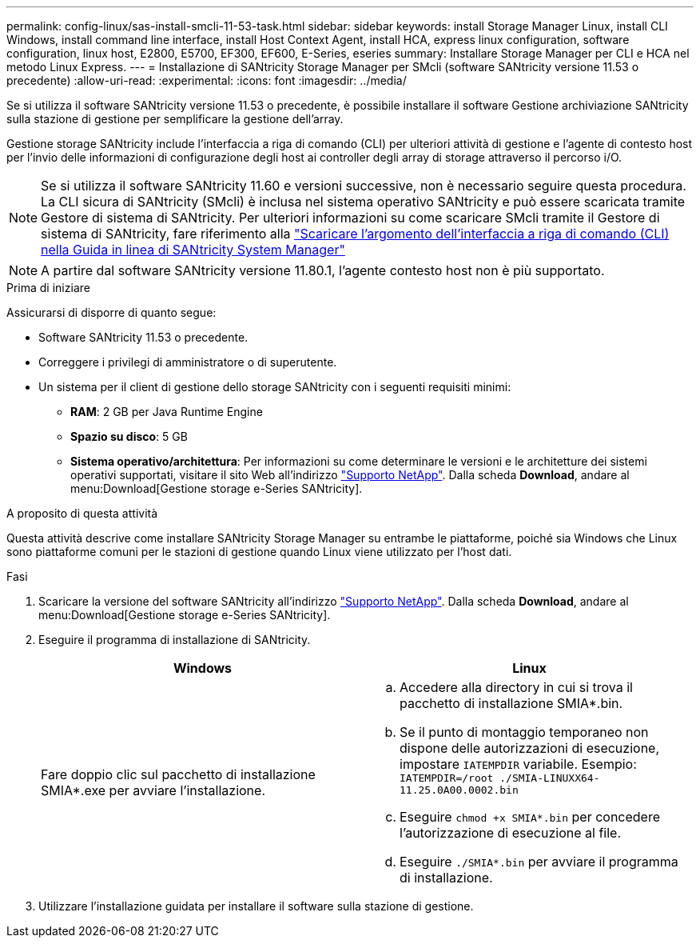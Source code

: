 ---
permalink: config-linux/sas-install-smcli-11-53-task.html 
sidebar: sidebar 
keywords: install Storage Manager Linux, install CLI Windows, install command line interface, install Host Context Agent, install HCA, express linux configuration, software configuration, linux host, E2800, E5700, EF300, EF600, E-Series, eseries 
summary: Installare Storage Manager per CLI e HCA nel metodo Linux Express. 
---
= Installazione di SANtricity Storage Manager per SMcli (software SANtricity versione 11.53 o precedente)
:allow-uri-read: 
:experimental: 
:icons: font
:imagesdir: ../media/


[role="lead"]
Se si utilizza il software SANtricity versione 11.53 o precedente, è possibile installare il software Gestione archiviazione SANtricity sulla stazione di gestione per semplificare la gestione dell'array.

Gestione storage SANtricity include l'interfaccia a riga di comando (CLI) per ulteriori attività di gestione e l'agente di contesto host per l'invio delle informazioni di configurazione degli host ai controller degli array di storage attraverso il percorso i/O.


NOTE: Se si utilizza il software SANtricity 11.60 e versioni successive, non è necessario seguire questa procedura. La CLI sicura di SANtricity (SMcli) è inclusa nel sistema operativo SANtricity e può essere scaricata tramite Gestore di sistema di SANtricity. Per ulteriori informazioni su come scaricare SMcli tramite il Gestore di sistema di SANtricity, fare riferimento alla link:https://docs.netapp.com/us-en/e-series-santricity/sm-settings/download-cli.html["Scaricare l'argomento dell'interfaccia a riga di comando (CLI) nella Guida in linea di SANtricity System Manager"^]


NOTE: A partire dal software SANtricity versione 11.80.1, l'agente contesto host non è più supportato.

.Prima di iniziare
Assicurarsi di disporre di quanto segue:

* Software SANtricity 11.53 o precedente.
* Correggere i privilegi di amministratore o di superutente.
* Un sistema per il client di gestione dello storage SANtricity con i seguenti requisiti minimi:
+
** *RAM*: 2 GB per Java Runtime Engine
** *Spazio su disco*: 5 GB
** *Sistema operativo/architettura*: Per informazioni su come determinare le versioni e le architetture dei sistemi operativi supportati, visitare il sito Web all'indirizzo http://mysupport.netapp.com["Supporto NetApp"^]. Dalla scheda *Download*, andare al menu:Download[Gestione storage e-Series SANtricity].




.A proposito di questa attività
Questa attività descrive come installare SANtricity Storage Manager su entrambe le piattaforme, poiché sia Windows che Linux sono piattaforme comuni per le stazioni di gestione quando Linux viene utilizzato per l'host dati.

.Fasi
. Scaricare la versione del software SANtricity all'indirizzo http://mysupport.netapp.com["Supporto NetApp"^]. Dalla scheda *Download*, andare al menu:Download[Gestione storage e-Series SANtricity].
. Eseguire il programma di installazione di SANtricity.
+
|===
| Windows | Linux 


 a| 
Fare doppio clic sul pacchetto di installazione SMIA*.exe per avviare l'installazione.
 a| 
.. Accedere alla directory in cui si trova il pacchetto di installazione SMIA*.bin.
.. Se il punto di montaggio temporaneo non dispone delle autorizzazioni di esecuzione, impostare `IATEMPDIR` variabile. Esempio: `IATEMPDIR=/root ./SMIA-LINUXX64-11.25.0A00.0002.bin`
.. Eseguire `chmod +x SMIA*.bin` per concedere l'autorizzazione di esecuzione al file.
.. Eseguire `./SMIA*.bin` per avviare il programma di installazione.


|===
. Utilizzare l'installazione guidata per installare il software sulla stazione di gestione.

